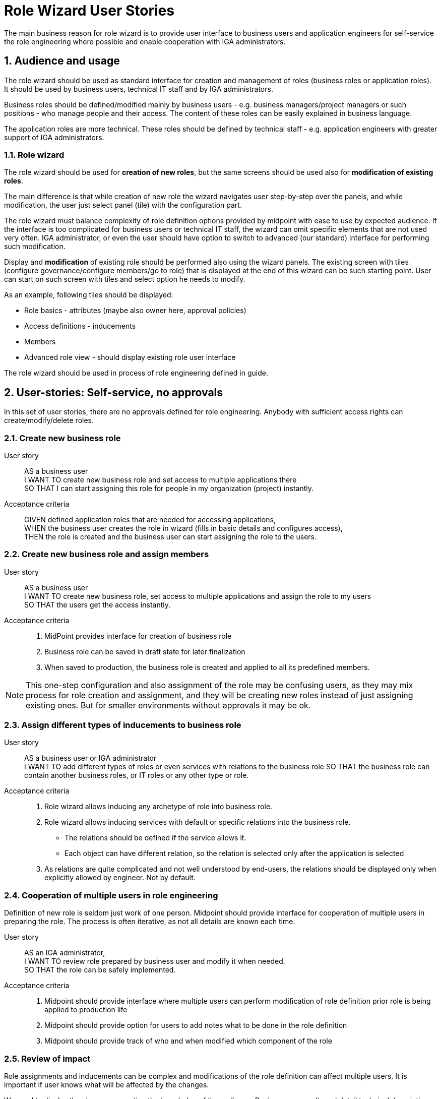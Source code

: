 = Role Wizard User Stories
:page-nav-title: Role wizard user stories
:page-display-order: 200
:page-toc: top
:toclevels: 3
:sectnums:
:sectnumlevels: 3

The main business reason for role wizard is to provide user interface to business users and application engineers for self-service the role engineering where possible and enable cooperation with IGA administrators.

== Audience and usage

The role wizard should be used as standard interface for creation and management of roles (business roles or application roles). It should be used by business users, technical IT staff and by IGA administrators.

Business roles should be defined/modified mainly by business users - e.g. business managers/project managers or such positions - who manage people and their access.
The content of these roles can be easily explained in business language.

The application roles are more technical.
These roles should be defined by technical staff - e.g. application engineers with greater support of IGA administrators.


=== Role wizard

The role wizard should be used for *creation of new roles*, but the same screens should be used also for *modification of existing roles*.

The main difference is that while creation of new role the wizard navigates user step-by-step over the panels, and while modification, the user just select panel (tile) with the configuration part.

The role wizard must balance complexity of role definition options provided by midpoint with ease to use by expected audience.
If the interface is too complicated for business users or technical IT staff, the wizard can omit specific elements that are not used very often.
IGA administrator, or even the user should have option to switch to advanced (our standard) interface for performing such modification.

Display and *modification* of existing role should be performed also using the wizard panels.
The existing screen with tiles (configure governance/configure members/go to role) that is displayed at the end of this wizard can be such starting point.
User can start on such screen with tiles and select option he needs to modify.

As an example, following tiles should be displayed:

* Role basics - attributes (maybe also owner here, approval policies)
* Access definitions - inducements
* Members
* Advanced role view - should display existing role user interface

The role wizard should be used in process of role engineering defined in guide.
// TODO - move role engineering process to docs.

== User-stories: Self-service, no approvals

In this set of user stories, there are no approvals defined for role engineering. Anybody with sufficient access rights can create/modify/delete roles.

=== Create new business role

User story::
AS a business user +
I WANT TO create new business role and set access to multiple applications there +
SO THAT I can start assigning this role for people in my organization (project) instantly.

Acceptance criteria::
GIVEN defined application roles that are needed for accessing applications, +
WHEN the business user creates the role in wizard (fills in basic details and configures access), +
THEN the role is created and the business user can start assigning the role to the users.

=== Create new business role and assign members

User story::
AS a business user +
I WANT TO create new business role, set access to multiple applications and assign the role to my users +
SO THAT the users get the access instantly.

Acceptance criteria::
. MidPoint provides interface for creation of business role
. Business role can be saved in draft state for later finalization
. When saved to production, the business role is created and applied to all its predefined members.

NOTE: This one-step configuration and also assignment of the role may be confusing users, as they may mix process for role creation and assignment, and they will be creating new roles instead of just assigning existing ones. But for smaller environments without approvals it may be ok.

=== Assign different types of inducements to business role

User story::
AS a business user or IGA administrator +
I WANT TO add different types of roles or even services with relations to the business role
SO THAT the business role can contain another business roles, or IT roles or any other type or role.

Acceptance criteria::
. Role wizard allows inducing any archetype of role into business role.
. Role wizard allows inducing services with default or specific relations into the business role.
* The relations should be defined if the service allows it.
* Each object can have different relation, so the relation is selected only after the application is selected
. As relations are quite complicated and not well understood by end-users, the relations should be displayed only when explicitly allowed by engineer. Not by default.

=== Cooperation of multiple users in role engineering
Definition of new role is seldom just work of one person. Midpoint should provide interface for cooperation of multiple users in preparing the role. The process is often iterative, as not all details are known each time.

User story::
AS an IGA administrator, +
I WANT TO review role prepared by business user and modify it when needed, +
SO THAT the role can be safely implemented.

Acceptance criteria::
. Midpoint should provide interface where multiple users can perform modification of role definition prior role is being applied to production life
. Midpoint should provide option for users to add notes what to be done in the role definition
. Midpoint should provide track of who and when modified which component of the role

=== Review of impact
Role assignments and inducements can be complex and modifications of the role definition can affect multiple users.
It is important if user knows what will be affected by the changes.

We need to display the changes according the knowledge of the audience. Business user can't read detail technical description as IGA administrator

User story::
AS a business user who created or modified role, +
I WANT TO know what will be affected by my changes of the role (e.g. when I added new app role to the business role), +
SO THAT I will know who will get more access and understand business impact of the change.

User story::
AS a IGA administrator who perform/review modification of a role, +
I WANT TO see all changes that will be induced by application of the change to the environment
SO THAT I can understand the technical impact of the change.

Acceptance criteria::
. Midpoint provides interface (simulation) for IGA administrator to review impact of role creation/modification
. Midpoint provides interface for business user to review business impact of the role creation/modification (who will get new access, where will be the access removed)

=== Create a copy of role

Roles are often similar. Especially application roles. It would be much easier if author of the application role could use copy-and-modify attitude while creating new role.

User story::
AS a business user or IT engineer who wants to create new role +
I WANT TO create a copy of existing role when I'm creating a similar role (e.g. multiple application roles for an application), +
SO THAT I don't need to perform full configuration of the role. This can save time and avoid errors.

Acceptance criteria::
. Midpoint allows creation copy of the role in "Draft" so the new role can be modified and created.
. New role is created without copying members.


=== Approval policy selection
Setting approver for role is complex. It is often not only 1 person. Existing user interface, where just approvers are selected is not useful for setting such approval policies by business users.

User story::
AS a business user creating a new role +
I WANT TO just select approval policy from predefined list, +
SO THAT I don't have to learn how to select multiple approvers.

User story::
AS a IGA engineer +
I WANT TO prepare set of approval policies (e.g.: 1, 2, 3-step approval), +
SO THAT I minimize possibility of errors while defining approvers by business users.

Acceptance criteria::
. Instead of just selecting approver midPoint enables selection of approval policy object from predefined approval policies.
. Midpoint should be delivered with some set of predefined default approval policies in initial objects.
. Midpoint can define also approval policy automatically while saving of the object - based on some attribute values (e.g. role risk level)

=== Application role: Define new group object in role wizard

Actual role wizard allows selection from existing resource entitlements (e.g. LDAP groups).
These groups must exist already while creating roles.
MidPoint can also create the group objects on resources, just wizard should allow this.
This increases application deployment speed if new group does not have to be created prior role definition.

User story::
AS an application engineer preparing new roles for my new application controlling access via LDAP groups, +
I WANT TO define new LDAP group name when granting entitlements in role wizard, +
SO THAT I don't have to request creation of the LDAP group by LDAP team.

Acceptance criteria::
. The application role wizard should allow definition of new resource object name while granting entitlements
. The new resource object should be created only when the role is switched to production


=== Application role: Access to multiple applications

Although it is not the pattern we would recommend, an application role can provide access to multiple applications.
E.g. read access to some internal applications can be provided via _internal_apps_ AD group.
Role wizard should support creation of application role accessing multiple applications.

It is easy - just allowing multiple inducements in the role wizard.

User story::
AS an application engineer preparing new application role, +
I WANT TO define application role that manages access to multiple applications, +
SO THAT I can define the application access the way how to it should be.

Acceptance criteria::
. Application role wizard should allow multiple inducements in the role wizard.
* It would be better if there is some checkbox "manage access to multiple applications" provided and only then you can select more apps.

== Modification of roles
Midpoint should provide option also for controlled modification of the role.
The role being modified can be still in production and its members may change automatically.
The role modification may be instant (e.g. change of the description), or may take some time.

If the modification is not instant, midPoint should provide graphical information of what is being modified and identification of the role that is being modified.
Midpoint should provide option to graphically display what is being modified prior it is applied.

The modification should be performed via the same interface as new role creation.


== User-stories: Controlled self-service, approvals

In many environments, approvals by specific users are required when roles are created or modified.

=== Create new business role (with approval)

User story::
AS a business user +
I WANT TO create new business role and set access to multiple applications there +
SO THAT I start assigning this role for people in my organization (project) when the role is approved.

Acceptance criteria::
GIVEN defined application roles that are needed for accessing applications +
WHEN the business user creates the role in wizard (fill in basic details and configure access), sends the new role for approval and the creation of the role is approved, +
THEN the business user obtains notification of new role being created and can start assigning the role to his users.

=== Create new business role and assign members (with approval)

User story::
AS a business user +
I WANT TO create new business role, set access to multiple applications and assign the role to my users +
SO THAT the users get the access instantly when the role is approved.

Acceptance criteria::
GIVEN defined application roles that are needed for accessing applications, +
WHEN the business user creates the role in wizard (fills in basic details, configures access and configures members), sends the new role for approval and the creation of the role is approved, +
THEN the business user obtains notification of new role being created, and the access for assigned users is active since the role was approved.

NOTE: As written above, this one-step configuration and also assignment of the role may be confusing users, as they may mix process for role creation and assignment.

=== Rejection of request - business user

User story::
AS a business user who created role and sent it to approval +
I WANT TO *NOT* create new role when my request is rejected because of some errors, +
SO THAT I can just correct the errors and send the role for approval again.

=== Rejection of request - Approver

User story::
AS an approver of role creation, +
I WANT TO be able to approve the role, return the role back to requester to correct some details, or fully reject the role request creation (may be done in 2 steps) +
SO THAT I can handle the role creation request correctly.

=== Approval of role modification. Case should relate to the role.

When the role is in production, its modification may be approved.
// TODO - doplnit.


== Additional user-stories: Visibility

=== See all roles to approve
User story::
AS a IGA administrator or Role manager +
I WANT TO see all roles that are in DRAFT (or similar state) +
SO THAT I can clearly see which roles have to be approved.

Acceptance criteria::
. MidPoint should provide specific view where IGA administrator can see all roles in DRAFT (or similar state).
. MidPoint should provide action buttons in that view that allows controlled and consistent operations over the objects in the view.

=== See all inactive roles
User story::
AS a IGA administrator +
I WANT TO see all roles that are invalidated (e.g. lifecycleState in (deprecated, archived, failed))+
SO THAT I can perform cleanup of old roles.

Acceptance criteria::
. MidPoint should provide specific view where IGA administrator can see all roles defined lifecycleState.
. MidPoint should provide action buttons in that view that allows controlled and consistent operations over the objects in the view.


